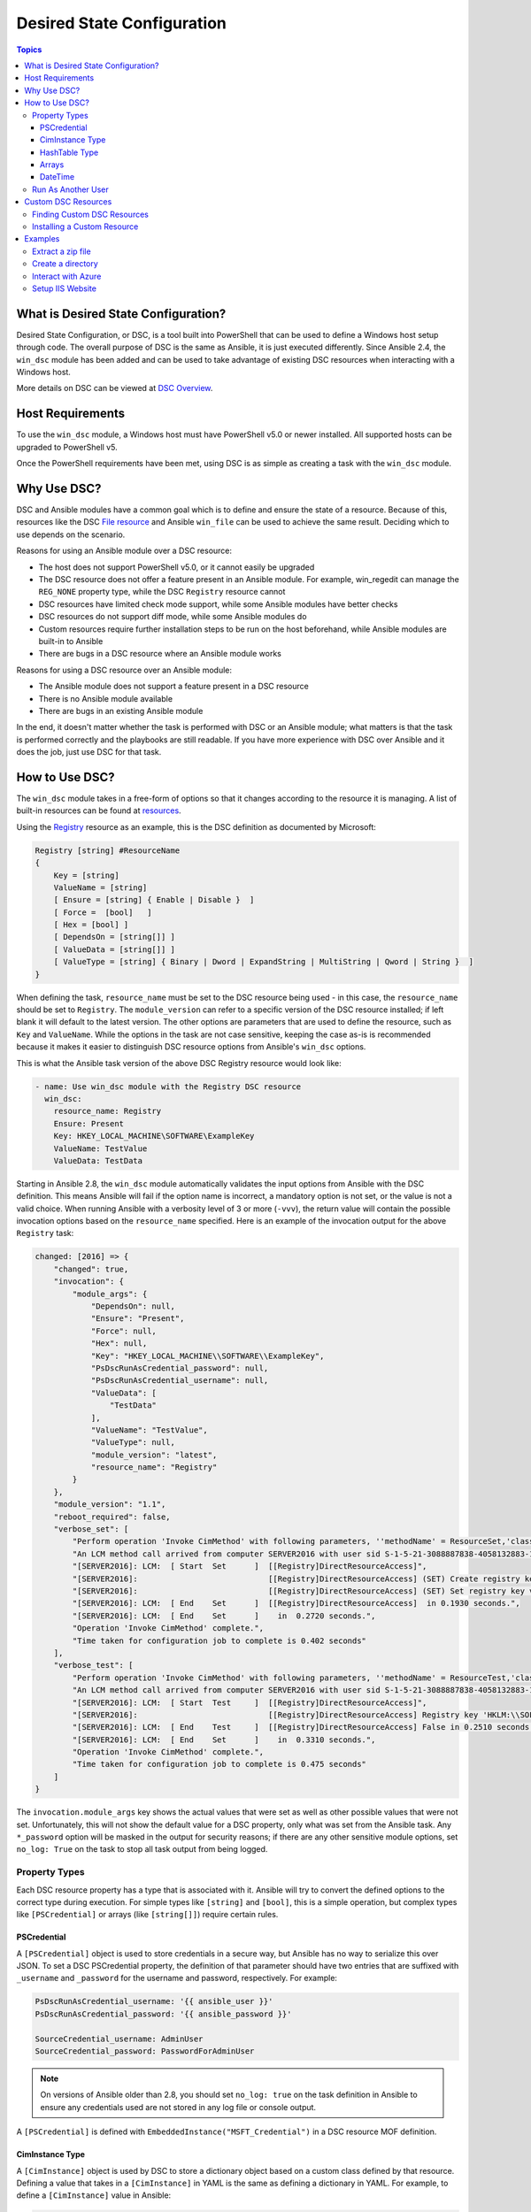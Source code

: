 .. _windows_dsc:

Desired State Configuration
===========================

.. contents:: Topics
   :local:

What is Desired State Configuration?
````````````````````````````````````
Desired State Configuration, or DSC, is a tool built into PowerShell that can
be used to define a Windows host setup through code. The overall purpose of DSC
is the same as Ansible, it is just executed differently. Since
Ansible 2.4, the ``win_dsc`` module has been added and can be used to take advantage of
existing DSC resources when interacting with a Windows host.

More details on DSC can be viewed at `DSC Overview <https://docs.microsoft.com/en-us/powershell/scripting/dsc/overview?view=powershell-7.2>`_.

Host Requirements
`````````````````
To use the ``win_dsc`` module, a Windows host must have PowerShell v5.0 or
newer installed. All supported hosts can be upgraded to PowerShell v5.

Once the PowerShell requirements have been met, using DSC is as simple as
creating a task with the ``win_dsc`` module.

Why Use DSC?
````````````
DSC and Ansible modules have a common goal which is to define and ensure the state of a
resource. Because of
this, resources like the DSC `File resource <https://docs.microsoft.com/en-us/powershell/scripting/dsc/reference/resources/windows/fileresource>`_
and Ansible ``win_file`` can be used to achieve the same result. Deciding which to use depends
on the scenario.

Reasons for using an Ansible module over a DSC resource:

* The host does not support PowerShell v5.0, or it cannot easily be upgraded
* The DSC resource does not offer a feature present in an Ansible module. For example,
  win_regedit can manage the ``REG_NONE`` property type, while the DSC
  ``Registry`` resource cannot
* DSC resources have limited check mode support, while some Ansible modules have
  better checks
* DSC resources do not support diff mode, while some Ansible modules do
* Custom resources require further installation steps to be run on the host
  beforehand, while Ansible modules are built-in to Ansible
* There are bugs in a DSC resource where an Ansible module works

Reasons for using a DSC resource over an Ansible module:

* The Ansible module does not support a feature present in a DSC resource
* There is no Ansible module available
* There are bugs in an existing Ansible module

In the end, it doesn't matter whether the task is performed with DSC or an
Ansible module; what matters is that the task is performed correctly and the
playbooks are still readable. If you have more experience with DSC over Ansible
and it does the job, just use DSC for that task.

How to Use DSC?
```````````````
The ``win_dsc`` module takes in a free-form of options so that it changes
according to the resource it is managing. A list of built-in resources can be
found at `resources <https://docs.microsoft.com/en-us/powershell/scripting/dsc/resources/resources>`_.

Using the `Registry <https://docs.microsoft.com/en-us/powershell/scripting/dsc/reference/resources/windows/registryresource>`_
resource as an example, this is the DSC definition as documented by Microsoft:

.. code-block:: powershell

    Registry [string] #ResourceName
    {
        Key = [string]
        ValueName = [string]
        [ Ensure = [string] { Enable | Disable }  ]
        [ Force =  [bool]   ]
        [ Hex = [bool] ]
        [ DependsOn = [string[]] ]
        [ ValueData = [string[]] ]
        [ ValueType = [string] { Binary | Dword | ExpandString | MultiString | Qword | String }  ]
    }

When defining the task, ``resource_name`` must be set to the DSC resource being
used - in this case, the ``resource_name`` should be set to ``Registry``. The
``module_version`` can refer to a specific version of the DSC resource
installed; if left blank it will default to the latest version. The other
options are parameters that are used to define the resource, such as ``Key`` and
``ValueName``. While the options in the task are not case sensitive,
keeping the case as-is is recommended because it makes it easier to distinguish DSC
resource options from Ansible's ``win_dsc`` options.

This is what the Ansible task version of the above DSC Registry resource would look like:

.. code-block:: yaml+jinja

    - name: Use win_dsc module with the Registry DSC resource
      win_dsc:
        resource_name: Registry
        Ensure: Present
        Key: HKEY_LOCAL_MACHINE\SOFTWARE\ExampleKey
        ValueName: TestValue
        ValueData: TestData

Starting in Ansible 2.8, the ``win_dsc`` module automatically validates the
input options from Ansible with the DSC definition. This means Ansible will
fail if the option name is incorrect, a mandatory option is not set, or the
value is not a valid choice. When running Ansible with a verbosity level of 3
or more (``-vvv``), the return value will contain the possible invocation
options based on the ``resource_name`` specified. Here is an example of the
invocation output for the above ``Registry`` task:

.. code-block:: ansible-output

    changed: [2016] => {
        "changed": true,
        "invocation": {
            "module_args": {
                "DependsOn": null,
                "Ensure": "Present",
                "Force": null,
                "Hex": null,
                "Key": "HKEY_LOCAL_MACHINE\\SOFTWARE\\ExampleKey",
                "PsDscRunAsCredential_password": null,
                "PsDscRunAsCredential_username": null,
                "ValueData": [
                    "TestData"
                ],
                "ValueName": "TestValue",
                "ValueType": null,
                "module_version": "latest",
                "resource_name": "Registry"
            }
        },
        "module_version": "1.1",
        "reboot_required": false,
        "verbose_set": [
            "Perform operation 'Invoke CimMethod' with following parameters, ''methodName' = ResourceSet,'className' = MSFT_DSCLocalConfigurationManager,'namespaceName' = root/Microsoft/Windows/DesiredStateConfiguration'.",
            "An LCM method call arrived from computer SERVER2016 with user sid S-1-5-21-3088887838-4058132883-1884671576-1105.",
            "[SERVER2016]: LCM:  [ Start  Set      ]  [[Registry]DirectResourceAccess]",
            "[SERVER2016]:                            [[Registry]DirectResourceAccess] (SET) Create registry key 'HKLM:\\SOFTWARE\\ExampleKey'",
            "[SERVER2016]:                            [[Registry]DirectResourceAccess] (SET) Set registry key value 'HKLM:\\SOFTWARE\\ExampleKey\\TestValue' to 'TestData' of type 'String'",
            "[SERVER2016]: LCM:  [ End    Set      ]  [[Registry]DirectResourceAccess]  in 0.1930 seconds.",
            "[SERVER2016]: LCM:  [ End    Set      ]    in  0.2720 seconds.",
            "Operation 'Invoke CimMethod' complete.",
            "Time taken for configuration job to complete is 0.402 seconds"
        ],
        "verbose_test": [
            "Perform operation 'Invoke CimMethod' with following parameters, ''methodName' = ResourceTest,'className' = MSFT_DSCLocalConfigurationManager,'namespaceName' = root/Microsoft/Windows/DesiredStateConfiguration'.",
            "An LCM method call arrived from computer SERVER2016 with user sid S-1-5-21-3088887838-4058132883-1884671576-1105.",
            "[SERVER2016]: LCM:  [ Start  Test     ]  [[Registry]DirectResourceAccess]",
            "[SERVER2016]:                            [[Registry]DirectResourceAccess] Registry key 'HKLM:\\SOFTWARE\\ExampleKey' does not exist",
            "[SERVER2016]: LCM:  [ End    Test     ]  [[Registry]DirectResourceAccess] False in 0.2510 seconds.",
            "[SERVER2016]: LCM:  [ End    Set      ]    in  0.3310 seconds.",
            "Operation 'Invoke CimMethod' complete.",
            "Time taken for configuration job to complete is 0.475 seconds"
        ]
    }

The ``invocation.module_args`` key shows the actual values that were set as
well as other possible values that were not set. Unfortunately, this will not
show the default value for a DSC property, only what was set from the Ansible
task. Any ``*_password`` option will be masked in the output for security
reasons; if there are any other sensitive module options, set ``no_log: True``
on the task to stop all task output from being logged.


Property Types
--------------
Each DSC resource property has a type that is associated with it. Ansible
will try to convert the defined options to the correct type during execution.
For simple types like ``[string]`` and ``[bool]``, this is a simple operation,
but complex types like ``[PSCredential]`` or arrays (like ``[string[]]``)
require certain rules.

PSCredential
++++++++++++
A ``[PSCredential]`` object is used to store credentials in a secure way, but
Ansible has no way to serialize this over JSON. To set a DSC PSCredential property,
the definition of that parameter should have two entries that are suffixed with
``_username`` and ``_password`` for the username and password, respectively.
For example:

.. code-block:: yaml+jinja

    PsDscRunAsCredential_username: '{{ ansible_user }}'
    PsDscRunAsCredential_password: '{{ ansible_password }}'

    SourceCredential_username: AdminUser
    SourceCredential_password: PasswordForAdminUser

.. Note:: On versions of Ansible older than 2.8, you should set ``no_log: true``
    on the task definition in Ansible to ensure any credentials used are not
    stored in any log file or console output.

A ``[PSCredential]`` is defined with ``EmbeddedInstance("MSFT_Credential")`` in
a DSC resource MOF definition.

CimInstance Type
++++++++++++++++
A ``[CimInstance]`` object is used by DSC to store a dictionary object based on
a custom class defined by that resource. Defining a value that takes in a
``[CimInstance]`` in YAML is the same as defining a dictionary in YAML.
For example, to define a ``[CimInstance]`` value in Ansible:

.. code-block:: yaml+jinja

    # [CimInstance]AuthenticationInfo == DSC_WebAuthenticationInformation
    AuthenticationInfo:
      Anonymous: false
      Basic: true
      Digest: false
      Windows: true

In the above example, the CIM instance is a representation of the class
`DSC_WebAuthenticationInformation <https://github.com/dsccommunity/WebAdministrationDsc/blob/main/source/DSCResources/DSC_WebSite/DSC_WebSite.schema.mof>`_.
This class accepts four boolean variables, ``Anonymous``, ``Basic``,
``Digest``, and ``Windows``. The keys to use in a ``[CimInstance]`` depend on
the class it represents. Please read through the documentation of the resource
to determine the keys that can be used and the types of each key value. The
class definition is typically located in the ``<resource name>.schema.mof``.

HashTable Type
++++++++++++++
A ``[HashTable]`` object is also a dictionary but does not have a strict set of
keys that can/need to be defined. Like a ``[CimInstance]``, define it as a
normal dictionary value in YAML. A ``[HashTable]]`` is defined with
``EmbeddedInstance("MSFT_KeyValuePair")`` in a DSC resource MOF definition.

Arrays
++++++
Simple type arrays like ``[string[]]`` or ``[UInt32[]]`` are defined as a list
or as a comma-separated string which is then cast to their type. Using a list
is recommended because the values are not manually parsed by the ``win_dsc``
module before being passed to the DSC engine. For example, to define a simple
type array in Ansible:

.. code-block:: yaml+jinja

    # [string[]]
    ValueData: entry1, entry2, entry3
    ValueData:
    - entry1
    - entry2
    - entry3

    # [UInt32[]]
    ReturnCode: 0,3010
    ReturnCode:
    - 0
    - 3010

Complex type arrays like ``[CimInstance[]]`` (array of dicts), can be defined
like this example:

.. code-block:: yaml+jinja

    # [CimInstance[]]BindingInfo == DSC_WebBindingInformation
    BindingInfo:
    - Protocol: https
      Port: 443
      CertificateStoreName: My
      CertificateThumbprint: C676A89018C4D5902353545343634F35E6B3A659
      HostName: DSCTest
      IPAddress: '*'
      SSLFlags: 1
    - Protocol: http
      Port: 80
      IPAddress: '*'

The above example is an array with two values of the class `DSC_WebBindingInformation <https://github.com/dsccommunity/WebAdministrationDsc/blob/main/source/DSCResources/DSC_WebSite/DSC_WebSite.schema.mof>`_.
When defining a ``[CimInstance[]]``, be sure to read the resource documentation
to find out what keys to use in the definition.

DateTime
++++++++
A ``[DateTime]`` object is a DateTime string representing the date and time in
the `ISO 8601 <https://www.w3.org/TR/NOTE-datetime>`_ date time format. The
value for a ``[DateTime]`` field should be quoted in YAML to ensure the string
is properly serialized to the Windows host. Here is an example of how to define
a ``[DateTime]`` value in Ansible:

.. code-block:: yaml+jinja

    # As UTC-0 (No timezone)
    DateTime: '2019-02-22T13:57:31.2311892+00:00'

    # As UTC+4
    DateTime: '2019-02-22T17:57:31.2311892+04:00'

    # As UTC-4
    DateTime: '2019-02-22T09:57:31.2311892-04:00'

All the values above are equal to a UTC date time of February 22nd 2019 at
1:57pm with 31 seconds and 2311892 milliseconds.

Run As Another User
-------------------
By default, DSC runs each resource as the SYSTEM account and not the account
that Ansible uses to run the module. This means that resources that are dynamically
loaded based on a user profile, like the ``HKEY_CURRENT_USER`` registry hive,
will be loaded under the ``SYSTEM`` profile. The parameter
``PsDscRunAsCredential`` is a parameter that can be set for every DSC resource, and
force the DSC engine to run under a different account. As
``PsDscRunAsCredential`` has a type of ``PSCredential``, it is defined with the
``_username`` and ``_password`` suffix.

Using the Registry resource type as an example, this is how to define a task
to access the ``HKEY_CURRENT_USER`` hive of the Ansible user:

.. code-block:: yaml+jinja

    - name: Use win_dsc with PsDscRunAsCredential to run as a different user
      win_dsc:
        resource_name: Registry
        Ensure: Present
        Key: HKEY_CURRENT_USER\ExampleKey
        ValueName: TestValue
        ValueData: TestData
        PsDscRunAsCredential_username: '{{ ansible_user }}'
        PsDscRunAsCredential_password: '{{ ansible_password }}'
      no_log: true

Custom DSC Resources
````````````````````
DSC resources are not limited to the built-in options from Microsoft. Custom
modules can be installed to manage other resources that are not usually available.

Finding Custom DSC Resources
----------------------------
You can use the
`PSGallery <https://www.powershellgallery.com/>`_ to find custom resources, along with documentation on how to install them on a Windows host.

The ``Find-DscResource`` cmdlet can also be used to find custom resources. For example:

.. code-block:: powershell

    # Find all DSC resources in the configured repositories
    Find-DscResource

    # Find all DSC resources that relate to SQL
    Find-DscResource -ModuleName "*sql*"

.. Note:: DSC resources developed by Microsoft that start with ``x`` means the
    resource is experimental and comes with no support.

Installing a Custom Resource
----------------------------
There are three ways that a DSC resource can be installed on a host:

* Manually with the ``Install-Module`` cmdlet
* Using the ``win_psmodule`` Ansible module
* Saving the module manually and copying it to another host

The following is an example of installing the ``xWebAdministration`` resources using
``win_psmodule``:

.. code-block:: yaml+jinja

    - name: Install xWebAdministration DSC resource
      win_psmodule:
        name: xWebAdministration
        state: present

Once installed, the win_dsc module will be able to use the resource by referencing it
with the ``resource_name`` option.

The first two methods above only work when the host has access to the internet.
When a host does not have internet access, the module must first be installed
using the methods above on another host with internet access and then copied
across. To save a module to a local file path, the following PowerShell cmdlet
can be run:

.. code-block:: powershell

    Save-Module -Name xWebAdministration -Path C:\temp

This will create a folder called ``xWebAdministration`` in ``C:\temp``, which
can be copied to any host. For PowerShell to see this offline resource, it must
be copied to a directory set in the ``PSModulePath`` environment variable.
In most cases, the path ``C:\Program Files\WindowsPowerShell\Module`` is set
through this variable, but the ``win_path`` module can be used to add different
paths.

Examples
````````
Extract a zip file
------------------

.. code-block:: yaml+jinja

  - name: Extract a zip file
    win_dsc:
      resource_name: Archive
      Destination: C:\temp\output
      Path: C:\temp\zip.zip
      Ensure: Present

Create a directory
------------------

.. code-block:: yaml+jinja

    - name: Create file with some text
      win_dsc:
        resource_name: File
        DestinationPath: C:\temp\file
        Contents: |
            Hello
            World
        Ensure: Present
        Type: File

    - name: Create directory that is hidden is set with the System attribute
      win_dsc:
        resource_name: File
        DestinationPath: C:\temp\hidden-directory
        Attributes: Hidden,System
        Ensure: Present
        Type: Directory

Interact with Azure
-------------------

.. code-block:: yaml+jinja

    - name: Install xAzure DSC resources
      win_psmodule:
        name: xAzure
        state: present

    - name: Create virtual machine in Azure
      win_dsc:
        resource_name: xAzureVM
        ImageName: a699494373c04fc0bc8f2bb1389d6106__Windows-Server-2012-R2-201409.01-en.us-127GB.vhd
        Name: DSCHOST01
        ServiceName: ServiceName
        StorageAccountName: StorageAccountName
        InstanceSize: Medium
        Windows: true
        Ensure: Present
        Credential_username: '{{ ansible_user }}'
        Credential_password: '{{ ansible_password }}'

Setup IIS Website
-----------------

.. code-block:: yaml+jinja

    - name: Install xWebAdministration module
      win_psmodule:
        name: xWebAdministration
        state: present

    - name: Install IIS features that are required
      win_dsc:
        resource_name: WindowsFeature
        Name: '{{ item }}'
        Ensure: Present
      loop:
      - Web-Server
      - Web-Asp-Net45

    - name: Setup web content
      win_dsc:
        resource_name: File
        DestinationPath: C:\inetpub\IISSite\index.html
        Type: File
        Contents: |
          <html>
          <head><title>IIS Site</title></head>
          <body>This is the body</body>
          </html>
        Ensure: present

    - name: Create new website
      win_dsc:
        resource_name: xWebsite
        Name: NewIISSite
        State: Started
        PhysicalPath: C:\inetpub\IISSite\index.html
        BindingInfo:
        - Protocol: https
          Port: 8443
          CertificateStoreName: My
          CertificateThumbprint: C676A89018C4D5902353545343634F35E6B3A659
          HostName: DSCTest
          IPAddress: '*'
          SSLFlags: 1
        - Protocol: http
          Port: 8080
          IPAddress: '*'
        AuthenticationInfo:
          Anonymous: false
          Basic: true
          Digest: false
          Windows: true

.. seealso::

   :ref:`playbooks_intro`
       An introduction to playbooks
   :ref:`playbooks_best_practices`
       Tips and tricks for playbooks
   :ref:`List of Windows Modules <windows_modules>`
       Windows-specific module list, all implemented in PowerShell
   :ref:`Communication<communication>`
       Got questions? Need help? Want to share your ideas? Visit the Ansible communication guide
